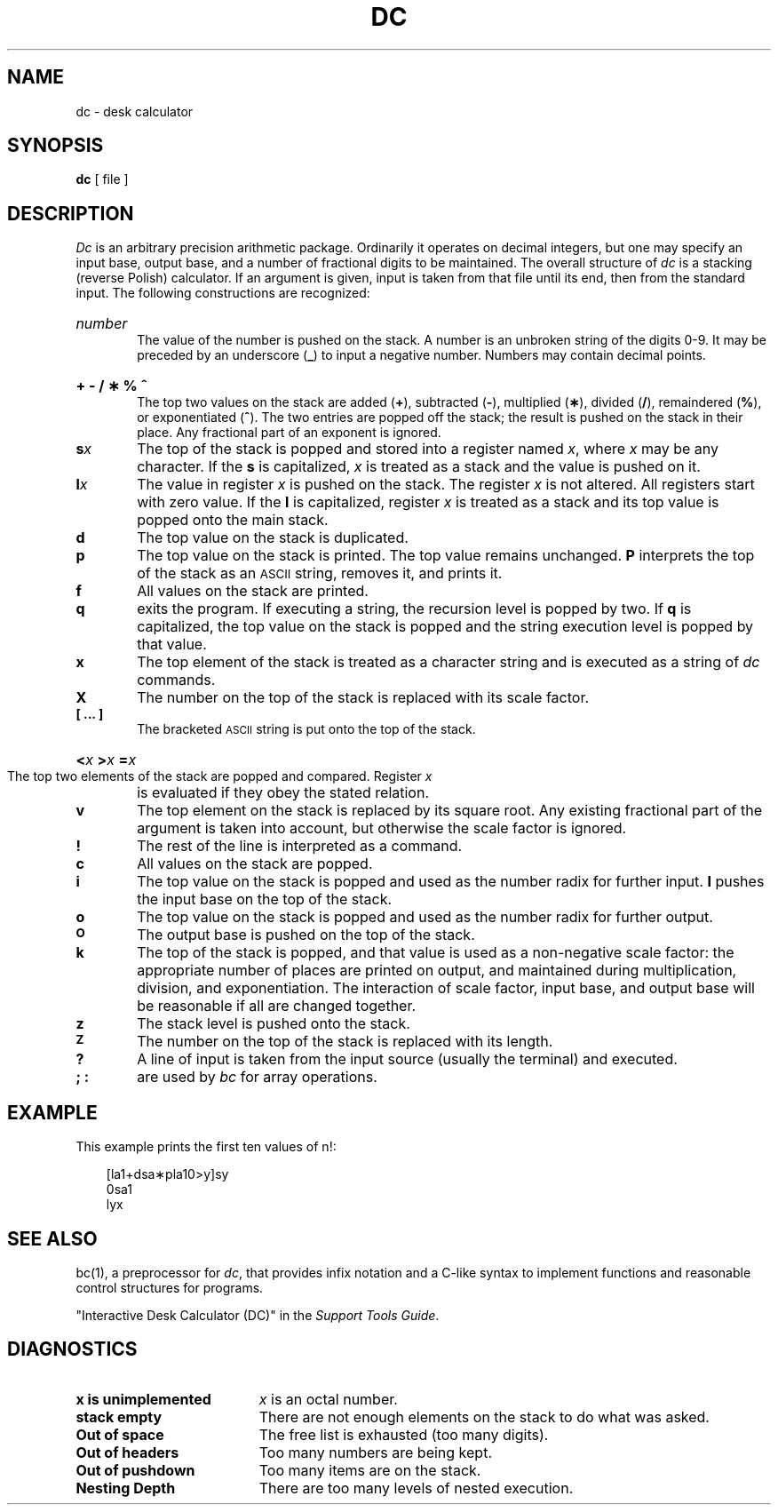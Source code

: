 .TH DC 1 
.SH NAME
dc \- desk calculator
.SH SYNOPSIS
.B dc
[ file ]
.SH DESCRIPTION
.I Dc\^
is an arbitrary precision arithmetic package.
Ordinarily it operates on decimal integers,
but one may specify an input base, output base,
and a number of fractional digits to be maintained.
The overall structure of
.I dc\^
is
a stacking (reverse Polish) calculator.
If an argument is given,
input is taken from that file until its end,
then from the standard input.
The following constructions are recognized:
.HP 6
.I number\^
.br
The value of the number is pushed on the stack.
A number is an unbroken string of the digits 0\-9.
It may be preceded by an underscore (\f3_\fP) to input a
negative number.
Numbers may contain decimal points.
.HP 6
.B "+ \- / \(** % ^"
.br
The
top two values on the stack are added
.RB ( + ),
subtracted
.RB ( \- ),
multiplied (\f3\(**\fP),
divided (\f3/\fP),
remaindered (\f3%\fP),
or exponentiated (\f3^\fP).
The two entries are popped off the stack;
the result is pushed on the stack in their place.
Any fractional part of an exponent is ignored.
.TP
.BI s x\^
The
top of the stack is popped and stored into
a register named
.IR x ,
where
.I x\^
may be any character.
If
the
.B s
is capitalized,
.I x\^
is treated as a stack and the value is pushed on it.
.TP
.BI l x\^
The
value in register
.I x\^
is pushed on the stack.
The register
.I x\^
is not altered.
All registers start with zero value.
If the
.B l
is capitalized,
register
.I x\^
is treated as a stack and its top value is popped onto the main stack.
.TP
.B  d
The
top value on the stack is duplicated.
.TP
.B  p
The top value on the stack is printed.
The top value remains unchanged.
.B P
interprets the top of the stack as an \s-1ASCII\s0 string,
removes it, and prints it.
.TP
.B  f
All values on the stack are printed.
.TP
.B  q
exits the program.
If executing a string, the recursion level is
popped by two.
If
.B q
is capitalized,
the top value on the stack is popped and the string execution level is popped
by that value.
.TP
.B  x
The top element of the stack is treated as a character string
and is executed as a string of
.I dc\^
commands.
.TP
.B  X
The number on the top of the stack is replaced with its scale factor.
.TP
.B  "[ ... ]"
The bracketed \s-1ASCII\s0 string is put onto the top of the stack.
.HP 6
.BI < "x   " > "x   " = "x   \^"
.br
The
top two elements of the stack are popped and compared.
Register
.I x\^
is evaluated if they obey the stated
relation.
.TP
.B  v
The top element on the stack is replaced by its square root.
Any existing fractional part of the argument is taken
into account, but otherwise the scale factor is ignored.
.TP
.B  !
The rest of the line is interpreted as a \*(5) command.
.TP
.B  c
All values on the stack are popped.
.TP
.B  i
The top value on the stack is popped and used as the
number radix for further input.
.B I
pushes the input base on the top of the stack.
.TP
.B  o
The top value on the stack is popped and used as the
number radix for further output.
.TP
.SM
.B O
The output base is pushed on the top of the stack.
.TP
.B  k
The top of the stack is popped, and that value is used as
a non-negative scale factor:
the appropriate number of places
are printed on output,
and maintained during multiplication, division, and exponentiation.
The interaction of scale factor,
input base, and output base will be reasonable if all are changed
together.
.TP
.B  z
The stack level is pushed onto the stack.
.TP
.SM
.B  Z
The number on the top of the stack is replaced with its length.
.TP
.B  ?
A line of input is taken from the input source (usually the terminal)
and executed.
.TP
.B "; :"
are used by 
.I bc\^
for array operations.
.SH EXAMPLE
This example prints the first ten values of n!:
.nf
.PP
.in +3
[la1+dsa\(**pla10>y]sy
.br
0sa1
.br
lyx
.fi
.SH SEE ALSO
bc(1),
a preprocessor for
.IR dc\^ ,
that provides infix notation and a C-like syntax
to implement functions and reasonable control
structures for programs.
.br
.sp
"Interactive Desk Calculator (DC)" in the
.IR "\*(6) Support Tools Guide" .
.SH DIAGNOSTICS
.TP 19
.B "x is unimplemented\^"
.I x\^
is an octal number.
.TP
.B "stack empty\^"
There are not enough elements on the stack to do what was asked.
.TP
.B "Out of space\^"
The free list is exhausted (too many digits).
.TP
.B "Out of headers\^"
Too many numbers are being kept.
.TP
.B "Out of pushdown\^"
Too many items are on the stack.
.TP
.B "Nesting Depth\^"
There are too many levels of nested execution.
.\"	@(#)dc.1	1.6	
